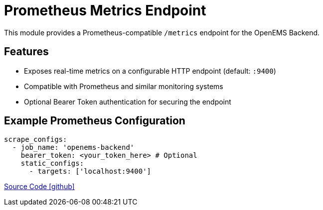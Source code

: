 = Prometheus Metrics Endpoint

This module provides a Prometheus-compatible `/metrics` endpoint for the OpenEMS Backend.

== Features

- Exposes real-time metrics on a configurable HTTP endpoint (default: `:9400`)
- Compatible with Prometheus and similar monitoring systems
- Optional Bearer Token authentication for securing the endpoint

== Example Prometheus Configuration

```yaml
scrape_configs:
  - job_name: 'openems-backend'
    bearer_token: <your_token_here> # Optional
    static_configs:
      - targets: ['localhost:9400']
```

https://github.com/OpenEMS/openems/tree/develop/io.openems.backend.metrics.prometheus[Source Code icon:github[]]